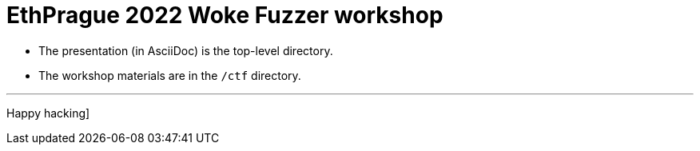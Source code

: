 # EthPrague 2022 Woke Fuzzer workshop

* The presentation (in AsciiDoc) is the top-level directory.
* The workshop materials are in the `/ctf` directory.

---

Happy hacking]
